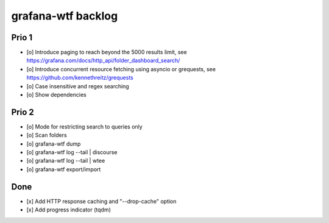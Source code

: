 ###################
grafana-wtf backlog
###################


******
Prio 1
******
- [o] Introduce paging to reach beyond the 5000 results limit,
  see https://grafana.com/docs/http_api/folder_dashboard_search/
- [o] Introduce concurrent resource fetching using asyncio or grequests,
  see https://github.com/kennethreitz/grequests
- [o] Case insensitive and regex searching
- [o] Show dependencies

******
Prio 2
******
- [o] Mode for restricting search to queries only
- [o] Scan folders
- [o] grafana-wtf dump
- [o] grafana-wtf log --tail | discourse
- [o] grafana-wtf log --tail | wtee
- [o] grafana-wtf export/import


****
Done
****
- [x] Add HTTP response caching and "--drop-cache" option
- [x] Add progress indicator (tqdm)
